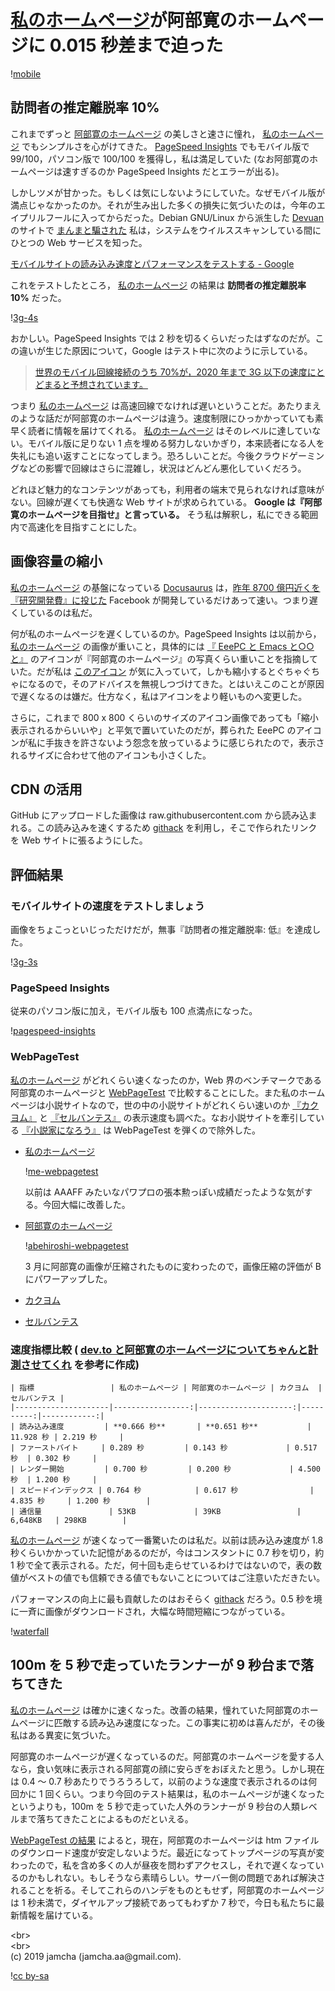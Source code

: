 #+OPTIONS: toc:nil
#+OPTIONS: \n:t

* [[https://jamcha-aa.github.io/About/][私のホームページ]]が阿部寛のホームページに 0.015 秒差まで迫った

  ![[./gitbook/images/2019-04-03/mobile.png][mobile]]  

** 訪問者の推定離脱率 10%

   これまでずっと [[http://abehiroshi.la.coocan.jp/][阿部寛のホームページ]] の美しさと速さに憧れ， [[https://jamcha-aa.github.io/About/][私のホームページ]] でもシンプルさを心がけてきた。 [[https://developers.google.com/speed/pagespeed/insights/?hl=ja][PageSpeed Insights]] でもモバイル版で 99/100，パソコン版で 100/100 を獲得し，私は満足していた (なお阿部寛のホームページは速すぎるのか PageSpeed Insights だとエラーが出る)。

   しかしツメが甘かった。もしくは気にしないようにしていた。なぜモバイル版が満点じゃなかったのか。それが生み出した多くの損失に気づいたのは，今年のエイプリルフールに入ってからだった。Debian GNU/Linux から派生した [[https://devuan.org/][Devuan]] のサイトで [[https://web.archive.org/web/20190401025707/http://www.devuan.org/pwned.html][まんまと騙された]] 私は，システムをウイルススキャンしている間にひとつの Web サービスを知った。

   [[https://testmysite.withgoogle.com/intl/ja-jp][モバイルサイトの読み込み速度とパフォーマンスをテストする - Google]]

   これをテストしたところ， [[https://jamcha-aa.github.io/About/][私のホームページ]] の結果は *訪問者の推定離脱率 10%* だった。

   ![[./gitbook/images/2019-04-03/3g-4s.png][3g-4s]]

   おかしい。PageSpeed Insights では 2 秒を切るくらいだったはずなのだが。この違いが生じた原因について，Google はテスト中に次のように示している。

   #+begin_quote
   [[https://www.thinkwithgoogle.com/data-gallery/detail/cellular-network-connections-slow-speeds/][世界のモバイル回線接続のうち 70%が，2020 年まで 3G 以下の速度にとどまると予想されています。]]
   #+end_quote

   つまり [[https://jamcha-aa.github.io/About/][私のホームページ]] は高速回線でなければ遅いということだ。あたりまえのような話だが阿部寛のホームページは違う。速度制限にひっかかっていても素早く読者に情報を届けてくれる。 [[https://jamcha-aa.github.io/About/][私のホームページ]] はそのレベルに達していない。モバイル版に足りない 1 点を埋める努力しないかぎり，本来読者になる人を失礼にも追い返すことになってしまう。恐ろしいことだ。今後クラウドゲーミングなどの影響で回線はさらに混雑し，状況はどんどん悪化していくだろう。

   どれほど魅力的なコンテンツがあっても，利用者の端末で見られなければ意味がない。回線が遅くても快適な Web サイトが求められている。 *Google は『阿部寛のホームページを目指せ』と言っている。* そう私は解釈し，私にできる範囲内で高速化を目指すことにした。

** 画像容量の縮小

   [[https://jamcha-aa.github.io/About/][私のホームページ]] の基盤になっている [[https://docusaurus.io][Docusaurus]] は，[[https://www.recode.net/2018/4/9/17204004/amazon-research-development-rd][昨年 8700 億円近くを『研究開発費』に投じた]] Facebook が開発しているだけあって速い。つまり遅くしているのは私だ。

   何が私のホームページを遅くしているのか。PageSpeed Insights は以前から， [[https://jamcha-aa.github.io/About/][私のホームページ]] の画像が重いこと，具体的には [[https://jamcha-aa.github.io/EeePC/][『 EeePC と Emacs と○○と』]] のアイコンが『阿部寛のホームページ』の写真くらい重いことを指摘していた。だが私は [[https://raw.githubusercontent.com/jamcha-aa/About/d769f1631ccc0afee272fec8f026124490b9cab4/website/static/img/users/eeepc.png][このアイコン]] が気に入っていて，しかも縮小するとぐちゃぐちゃになるので，そのアドバイスを無視しつづけてきた。とはいえこのことが原因で遅くなるのは嫌だ。仕方なく，私はアイコンをより軽いものへ変更した。

   さらに，これまで 800 x 800 くらいのサイズのアイコン画像であっても「縮小表示されるからいいや」と平気で置いていたのだが，葬られた EeePC のアイコンが私に手抜きを許さないよう怨念を放っているように感じられたので，表示されるサイズに合わせて他のアイコンも小さくした。

** CDN の活用

   GitHub にアップロードした画像は raw.githubusercontent.com から読み込まれる。この読み込みを速くするため [[https://raw.githack.com][githack]] を利用し，そこで作られたリンクを Web サイトに張るようにした。

** 評価結果

*** モバイルサイトの速度をテストしましょう

    画像をちょこっといじっただけだが，無事『訪問者の推定離脱率: 低』を達成した。

    ![[./gitbook/images/2019-04-03/3g-3s.png][3g-3s]]

*** PageSpeed Insights

    従来のパソコン版に加え，モバイル版も 100 点満点になった。

    ![[./gitbook/images/2019-04-03/pagespeed-insights.png][pagespeed-insights]]

*** WebPageTest

    [[https://jamcha-aa.github.io/About/][私のホームページ]] がどれくらい速くなったのか，Web 界のベンチマークである阿部寛のホームページと [[https://webpagetest.org][WebPageTest]] で比較することにした。また私のホームページは小説サイトなので，世の中の小説サイトがどれくらい速いのか [[https://kakuyomu.jp][『カクヨム』]] と [[https://cervan.jp/%0A%0A][『セルバンテス』]] の表示速度も調べた。なお小説サイトを牽引している [[https://syosetu.com][『小説家になろう』]] は WebPageTest を弾くので除外した。

    - [[https://webpagetest.org/result/190401_BZ_94a6b9302ce934402d63d80941eb54a5/][私のホームページ]]

      ![[./gitbook/images/2019-04-03/me-webpagetest.png][me-webpagetest]]

      以前は AAAFF みたいなパワプロの張本勲っぽい成績だったような気がする。今回大幅に改善した。

    - [[https://webpagetest.org/result/190401_T5_c88fdb8b5000f16229c45b501f0e5c67/][阿部寛のホームページ]]

      ![[./gitbook/images/2019-04-03/abehiroshi-webpagetest.png][abehiroshi-webpagetest]]

      3 月に阿部寛の画像が圧縮されたものに変わったので，画像圧縮の評価が B にパワーアップした。

    - [[https://webpagetest.org/result/190401_C8_dd3c4744687513c564959cad4418a3cc/][カクヨム]]

    - [[https://webpagetest.org/result/190401_FJ_063694252e5f7ecfddc55f03e0c6cb8f][セルバンテス]]

*** 速度指標比較 ( [[https://qiita.com/naru0504/items/7d652681d698f6d88c4f][dev.to と阿部寛のホームページについてちゃんと計測させてくれ]] を参考に作成)

    #+begin_src 
    | 指標                 | 私のホームページ | 阿部寛のホームページ | カクヨム  | セルバンテス |
    |---------------------|-----------------:|---------------------:|----------:|------------:|
    | 読み込み速度         | **0.666 秒**       | **0.651 秒**           | 11.928 秒 | 2.219 秒     |
    | ファーストバイト     | 0.289 秒         | 0.143 秒             | 0.517 秒  | 0.302 秒     |
    | レンダー開始         | 0.700 秒         | 0.200 秒             | 4.500 秒  | 1.200 秒     |
    | スピードインデックス | 0.764 秒            | 0.617 秒                | 4.835 秒     | 1.200 秒        |
    | 通信量               | 53KB             | 39KB                 | 6,648KB   | 298KB        |
    #+end_src

    [[https://jamcha-aa.github.io/About/][私のホームページ]] が速くなって一番驚いたのは私だ。以前は読み込み速度が 1.8 秒くらいかかっていた記憶があるのだが，今はコンスタントに 0.7 秒を切り，約 1 秒で全て表示される。ただ，何十回も走らせているわけではないので，表の数値がベストの値でも信頼できる値でもないことについてはご注意いただきたい。

    パフォーマンスの向上に最も貢献したのはおそらく [[https://raw.githack.com][githack]] だろう。0.5 秒を境に一斉に画像がダウンロードされ，大幅な時間短縮につながっている。

    ![[./gitbook/images/2019-04-03/waterfall.png][waterfall]]

** 100m を 5 秒で走っていたランナーが 9 秒台まで落ちてきた

   [[https://jamcha-aa.github.io/About/][私のホームページ]] は確かに速くなった。改善の結果，憧れていた阿部寛のホームページに匹敵する読み込み速度になった。この事実に初めは喜んだが，その後私はある異変に気づいた。

   阿部寛のホームページが遅くなっているのだ。阿部寛のホームページを愛する人なら，食い気味に表示される阿部寛の顔に安らぎをおぼえたと思う。しかし現在は 0.4 〜 0.7 秒あたりでうろうろして，以前のような速度で表示されるのは何回かに 1 回くらい。つまり今回のテスト結果は，私のホームページが速くなったというよりも，100m を 5 秒で走っていた人外のランナーが 9 秒台の人類レベルまで落ちてきたことによるものだといえる。

   [[https://webpagetest.org/result/190401_T5_c88fdb8b5000f16229c45b501f0e5c67/][WebPageTest の結果]] によると，現在，阿部寛のホームページは htm ファイルのダウンロード速度が安定しないようだ。最近になってトップページの写真が変わったので，私を含め多くの人が昼夜を問わずアクセスし，それで遅くなっているのかもしれない。もしそうなら素晴らしい。サーバー側の問題であれば解決されることを祈る。そしてこれらのハンデをものともせず，阿部寛のホームページは 1 秒未満で，ダイヤルアップ接続であってもわずか 7 秒で，今日も私たちに最新情報を届けている。

   <br>
   <br>
   (c) 2019 jamcha (jamcha.aa@gmail.com).

   ![[https://i.creativecommons.org/l/by-sa/4.0/88x31.png][cc by-sa]]
